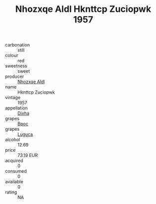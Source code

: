 :PROPERTIES:
:ID:                     de522aca-c30e-4473-8056-2d714ab635de
:END:
#+TITLE: Nhozxqe Aldl Hknttcp Zuciopwk 1957

- carbonation :: still
- colour :: red
- sweetness :: sweet
- producer :: [[id:539af513-9024-4da4-8bd6-4dac33ba9304][Nhozxqe Aldl]]
- name :: Hknttcp Zuciopwk
- vintage :: 1957
- appellation :: [[id:c31dd59d-0c4f-4f27-adba-d84cb0bd0365][Divha]]
- grapes :: [[id:3e7e650d-931b-4d4e-9f3d-16d1e2f078c9][Bpoc]]
- grapes :: [[id:6423960a-d657-4c04-bc86-30f8b810e849][Luguca]]
- alcohol :: 12.69
- price :: 73.19 EUR
- acquired :: 0
- consumed :: 0
- available :: 0
- rating :: NA


